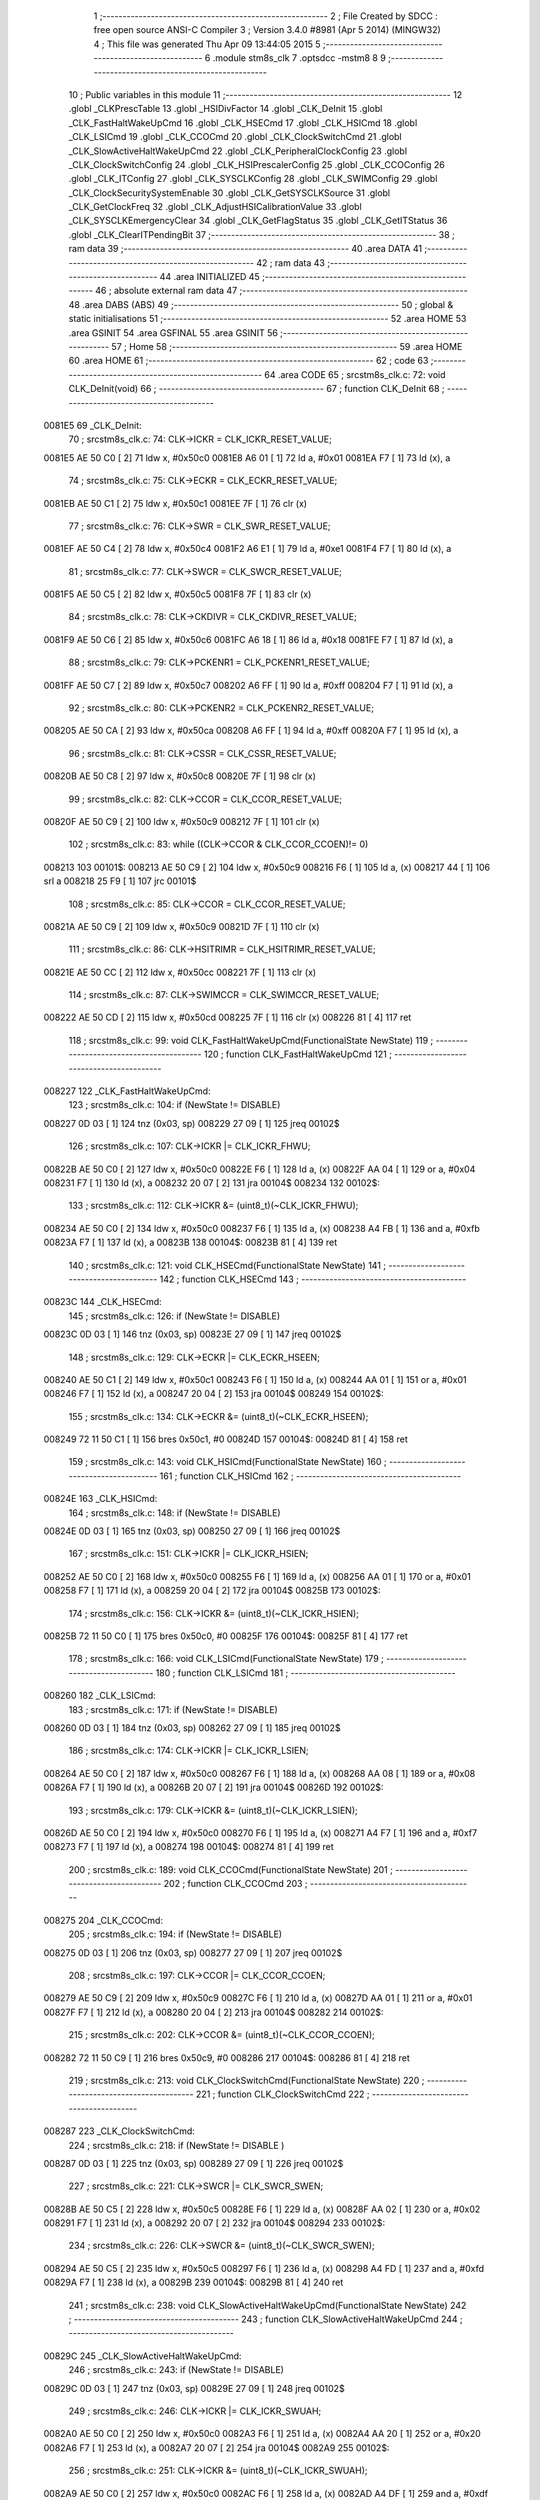                                       1 ;--------------------------------------------------------
                                      2 ; File Created by SDCC : free open source ANSI-C Compiler
                                      3 ; Version 3.4.0 #8981 (Apr  5 2014) (MINGW32)
                                      4 ; This file was generated Thu Apr 09 13:44:05 2015
                                      5 ;--------------------------------------------------------
                                      6 	.module stm8s_clk
                                      7 	.optsdcc -mstm8
                                      8 	
                                      9 ;--------------------------------------------------------
                                     10 ; Public variables in this module
                                     11 ;--------------------------------------------------------
                                     12 	.globl _CLKPrescTable
                                     13 	.globl _HSIDivFactor
                                     14 	.globl _CLK_DeInit
                                     15 	.globl _CLK_FastHaltWakeUpCmd
                                     16 	.globl _CLK_HSECmd
                                     17 	.globl _CLK_HSICmd
                                     18 	.globl _CLK_LSICmd
                                     19 	.globl _CLK_CCOCmd
                                     20 	.globl _CLK_ClockSwitchCmd
                                     21 	.globl _CLK_SlowActiveHaltWakeUpCmd
                                     22 	.globl _CLK_PeripheralClockConfig
                                     23 	.globl _CLK_ClockSwitchConfig
                                     24 	.globl _CLK_HSIPrescalerConfig
                                     25 	.globl _CLK_CCOConfig
                                     26 	.globl _CLK_ITConfig
                                     27 	.globl _CLK_SYSCLKConfig
                                     28 	.globl _CLK_SWIMConfig
                                     29 	.globl _CLK_ClockSecuritySystemEnable
                                     30 	.globl _CLK_GetSYSCLKSource
                                     31 	.globl _CLK_GetClockFreq
                                     32 	.globl _CLK_AdjustHSICalibrationValue
                                     33 	.globl _CLK_SYSCLKEmergencyClear
                                     34 	.globl _CLK_GetFlagStatus
                                     35 	.globl _CLK_GetITStatus
                                     36 	.globl _CLK_ClearITPendingBit
                                     37 ;--------------------------------------------------------
                                     38 ; ram data
                                     39 ;--------------------------------------------------------
                                     40 	.area DATA
                                     41 ;--------------------------------------------------------
                                     42 ; ram data
                                     43 ;--------------------------------------------------------
                                     44 	.area INITIALIZED
                                     45 ;--------------------------------------------------------
                                     46 ; absolute external ram data
                                     47 ;--------------------------------------------------------
                                     48 	.area DABS (ABS)
                                     49 ;--------------------------------------------------------
                                     50 ; global & static initialisations
                                     51 ;--------------------------------------------------------
                                     52 	.area HOME
                                     53 	.area GSINIT
                                     54 	.area GSFINAL
                                     55 	.area GSINIT
                                     56 ;--------------------------------------------------------
                                     57 ; Home
                                     58 ;--------------------------------------------------------
                                     59 	.area HOME
                                     60 	.area HOME
                                     61 ;--------------------------------------------------------
                                     62 ; code
                                     63 ;--------------------------------------------------------
                                     64 	.area CODE
                                     65 ;	src\stm8s_clk.c: 72: void CLK_DeInit(void)
                                     66 ;	-----------------------------------------
                                     67 ;	 function CLK_DeInit
                                     68 ;	-----------------------------------------
      0081E5                         69 _CLK_DeInit:
                                     70 ;	src\stm8s_clk.c: 74: CLK->ICKR = CLK_ICKR_RESET_VALUE;
      0081E5 AE 50 C0         [ 2]   71 	ldw	x, #0x50c0
      0081E8 A6 01            [ 1]   72 	ld	a, #0x01
      0081EA F7               [ 1]   73 	ld	(x), a
                                     74 ;	src\stm8s_clk.c: 75: CLK->ECKR = CLK_ECKR_RESET_VALUE;
      0081EB AE 50 C1         [ 2]   75 	ldw	x, #0x50c1
      0081EE 7F               [ 1]   76 	clr	(x)
                                     77 ;	src\stm8s_clk.c: 76: CLK->SWR  = CLK_SWR_RESET_VALUE;
      0081EF AE 50 C4         [ 2]   78 	ldw	x, #0x50c4
      0081F2 A6 E1            [ 1]   79 	ld	a, #0xe1
      0081F4 F7               [ 1]   80 	ld	(x), a
                                     81 ;	src\stm8s_clk.c: 77: CLK->SWCR = CLK_SWCR_RESET_VALUE;
      0081F5 AE 50 C5         [ 2]   82 	ldw	x, #0x50c5
      0081F8 7F               [ 1]   83 	clr	(x)
                                     84 ;	src\stm8s_clk.c: 78: CLK->CKDIVR = CLK_CKDIVR_RESET_VALUE;
      0081F9 AE 50 C6         [ 2]   85 	ldw	x, #0x50c6
      0081FC A6 18            [ 1]   86 	ld	a, #0x18
      0081FE F7               [ 1]   87 	ld	(x), a
                                     88 ;	src\stm8s_clk.c: 79: CLK->PCKENR1 = CLK_PCKENR1_RESET_VALUE;
      0081FF AE 50 C7         [ 2]   89 	ldw	x, #0x50c7
      008202 A6 FF            [ 1]   90 	ld	a, #0xff
      008204 F7               [ 1]   91 	ld	(x), a
                                     92 ;	src\stm8s_clk.c: 80: CLK->PCKENR2 = CLK_PCKENR2_RESET_VALUE;
      008205 AE 50 CA         [ 2]   93 	ldw	x, #0x50ca
      008208 A6 FF            [ 1]   94 	ld	a, #0xff
      00820A F7               [ 1]   95 	ld	(x), a
                                     96 ;	src\stm8s_clk.c: 81: CLK->CSSR = CLK_CSSR_RESET_VALUE;
      00820B AE 50 C8         [ 2]   97 	ldw	x, #0x50c8
      00820E 7F               [ 1]   98 	clr	(x)
                                     99 ;	src\stm8s_clk.c: 82: CLK->CCOR = CLK_CCOR_RESET_VALUE;
      00820F AE 50 C9         [ 2]  100 	ldw	x, #0x50c9
      008212 7F               [ 1]  101 	clr	(x)
                                    102 ;	src\stm8s_clk.c: 83: while ((CLK->CCOR & CLK_CCOR_CCOEN)!= 0)
      008213                        103 00101$:
      008213 AE 50 C9         [ 2]  104 	ldw	x, #0x50c9
      008216 F6               [ 1]  105 	ld	a, (x)
      008217 44               [ 1]  106 	srl	a
      008218 25 F9            [ 1]  107 	jrc	00101$
                                    108 ;	src\stm8s_clk.c: 85: CLK->CCOR = CLK_CCOR_RESET_VALUE;
      00821A AE 50 C9         [ 2]  109 	ldw	x, #0x50c9
      00821D 7F               [ 1]  110 	clr	(x)
                                    111 ;	src\stm8s_clk.c: 86: CLK->HSITRIMR = CLK_HSITRIMR_RESET_VALUE;
      00821E AE 50 CC         [ 2]  112 	ldw	x, #0x50cc
      008221 7F               [ 1]  113 	clr	(x)
                                    114 ;	src\stm8s_clk.c: 87: CLK->SWIMCCR = CLK_SWIMCCR_RESET_VALUE;
      008222 AE 50 CD         [ 2]  115 	ldw	x, #0x50cd
      008225 7F               [ 1]  116 	clr	(x)
      008226 81               [ 4]  117 	ret
                                    118 ;	src\stm8s_clk.c: 99: void CLK_FastHaltWakeUpCmd(FunctionalState NewState)
                                    119 ;	-----------------------------------------
                                    120 ;	 function CLK_FastHaltWakeUpCmd
                                    121 ;	-----------------------------------------
      008227                        122 _CLK_FastHaltWakeUpCmd:
                                    123 ;	src\stm8s_clk.c: 104: if (NewState != DISABLE)
      008227 0D 03            [ 1]  124 	tnz	(0x03, sp)
      008229 27 09            [ 1]  125 	jreq	00102$
                                    126 ;	src\stm8s_clk.c: 107: CLK->ICKR |= CLK_ICKR_FHWU;
      00822B AE 50 C0         [ 2]  127 	ldw	x, #0x50c0
      00822E F6               [ 1]  128 	ld	a, (x)
      00822F AA 04            [ 1]  129 	or	a, #0x04
      008231 F7               [ 1]  130 	ld	(x), a
      008232 20 07            [ 2]  131 	jra	00104$
      008234                        132 00102$:
                                    133 ;	src\stm8s_clk.c: 112: CLK->ICKR &= (uint8_t)(~CLK_ICKR_FHWU);
      008234 AE 50 C0         [ 2]  134 	ldw	x, #0x50c0
      008237 F6               [ 1]  135 	ld	a, (x)
      008238 A4 FB            [ 1]  136 	and	a, #0xfb
      00823A F7               [ 1]  137 	ld	(x), a
      00823B                        138 00104$:
      00823B 81               [ 4]  139 	ret
                                    140 ;	src\stm8s_clk.c: 121: void CLK_HSECmd(FunctionalState NewState)
                                    141 ;	-----------------------------------------
                                    142 ;	 function CLK_HSECmd
                                    143 ;	-----------------------------------------
      00823C                        144 _CLK_HSECmd:
                                    145 ;	src\stm8s_clk.c: 126: if (NewState != DISABLE)
      00823C 0D 03            [ 1]  146 	tnz	(0x03, sp)
      00823E 27 09            [ 1]  147 	jreq	00102$
                                    148 ;	src\stm8s_clk.c: 129: CLK->ECKR |= CLK_ECKR_HSEEN;
      008240 AE 50 C1         [ 2]  149 	ldw	x, #0x50c1
      008243 F6               [ 1]  150 	ld	a, (x)
      008244 AA 01            [ 1]  151 	or	a, #0x01
      008246 F7               [ 1]  152 	ld	(x), a
      008247 20 04            [ 2]  153 	jra	00104$
      008249                        154 00102$:
                                    155 ;	src\stm8s_clk.c: 134: CLK->ECKR &= (uint8_t)(~CLK_ECKR_HSEEN);
      008249 72 11 50 C1      [ 1]  156 	bres	0x50c1, #0
      00824D                        157 00104$:
      00824D 81               [ 4]  158 	ret
                                    159 ;	src\stm8s_clk.c: 143: void CLK_HSICmd(FunctionalState NewState)
                                    160 ;	-----------------------------------------
                                    161 ;	 function CLK_HSICmd
                                    162 ;	-----------------------------------------
      00824E                        163 _CLK_HSICmd:
                                    164 ;	src\stm8s_clk.c: 148: if (NewState != DISABLE)
      00824E 0D 03            [ 1]  165 	tnz	(0x03, sp)
      008250 27 09            [ 1]  166 	jreq	00102$
                                    167 ;	src\stm8s_clk.c: 151: CLK->ICKR |= CLK_ICKR_HSIEN;
      008252 AE 50 C0         [ 2]  168 	ldw	x, #0x50c0
      008255 F6               [ 1]  169 	ld	a, (x)
      008256 AA 01            [ 1]  170 	or	a, #0x01
      008258 F7               [ 1]  171 	ld	(x), a
      008259 20 04            [ 2]  172 	jra	00104$
      00825B                        173 00102$:
                                    174 ;	src\stm8s_clk.c: 156: CLK->ICKR &= (uint8_t)(~CLK_ICKR_HSIEN);
      00825B 72 11 50 C0      [ 1]  175 	bres	0x50c0, #0
      00825F                        176 00104$:
      00825F 81               [ 4]  177 	ret
                                    178 ;	src\stm8s_clk.c: 166: void CLK_LSICmd(FunctionalState NewState)
                                    179 ;	-----------------------------------------
                                    180 ;	 function CLK_LSICmd
                                    181 ;	-----------------------------------------
      008260                        182 _CLK_LSICmd:
                                    183 ;	src\stm8s_clk.c: 171: if (NewState != DISABLE)
      008260 0D 03            [ 1]  184 	tnz	(0x03, sp)
      008262 27 09            [ 1]  185 	jreq	00102$
                                    186 ;	src\stm8s_clk.c: 174: CLK->ICKR |= CLK_ICKR_LSIEN;
      008264 AE 50 C0         [ 2]  187 	ldw	x, #0x50c0
      008267 F6               [ 1]  188 	ld	a, (x)
      008268 AA 08            [ 1]  189 	or	a, #0x08
      00826A F7               [ 1]  190 	ld	(x), a
      00826B 20 07            [ 2]  191 	jra	00104$
      00826D                        192 00102$:
                                    193 ;	src\stm8s_clk.c: 179: CLK->ICKR &= (uint8_t)(~CLK_ICKR_LSIEN);
      00826D AE 50 C0         [ 2]  194 	ldw	x, #0x50c0
      008270 F6               [ 1]  195 	ld	a, (x)
      008271 A4 F7            [ 1]  196 	and	a, #0xf7
      008273 F7               [ 1]  197 	ld	(x), a
      008274                        198 00104$:
      008274 81               [ 4]  199 	ret
                                    200 ;	src\stm8s_clk.c: 189: void CLK_CCOCmd(FunctionalState NewState)
                                    201 ;	-----------------------------------------
                                    202 ;	 function CLK_CCOCmd
                                    203 ;	-----------------------------------------
      008275                        204 _CLK_CCOCmd:
                                    205 ;	src\stm8s_clk.c: 194: if (NewState != DISABLE)
      008275 0D 03            [ 1]  206 	tnz	(0x03, sp)
      008277 27 09            [ 1]  207 	jreq	00102$
                                    208 ;	src\stm8s_clk.c: 197: CLK->CCOR |= CLK_CCOR_CCOEN;
      008279 AE 50 C9         [ 2]  209 	ldw	x, #0x50c9
      00827C F6               [ 1]  210 	ld	a, (x)
      00827D AA 01            [ 1]  211 	or	a, #0x01
      00827F F7               [ 1]  212 	ld	(x), a
      008280 20 04            [ 2]  213 	jra	00104$
      008282                        214 00102$:
                                    215 ;	src\stm8s_clk.c: 202: CLK->CCOR &= (uint8_t)(~CLK_CCOR_CCOEN);
      008282 72 11 50 C9      [ 1]  216 	bres	0x50c9, #0
      008286                        217 00104$:
      008286 81               [ 4]  218 	ret
                                    219 ;	src\stm8s_clk.c: 213: void CLK_ClockSwitchCmd(FunctionalState NewState)
                                    220 ;	-----------------------------------------
                                    221 ;	 function CLK_ClockSwitchCmd
                                    222 ;	-----------------------------------------
      008287                        223 _CLK_ClockSwitchCmd:
                                    224 ;	src\stm8s_clk.c: 218: if (NewState != DISABLE )
      008287 0D 03            [ 1]  225 	tnz	(0x03, sp)
      008289 27 09            [ 1]  226 	jreq	00102$
                                    227 ;	src\stm8s_clk.c: 221: CLK->SWCR |= CLK_SWCR_SWEN;
      00828B AE 50 C5         [ 2]  228 	ldw	x, #0x50c5
      00828E F6               [ 1]  229 	ld	a, (x)
      00828F AA 02            [ 1]  230 	or	a, #0x02
      008291 F7               [ 1]  231 	ld	(x), a
      008292 20 07            [ 2]  232 	jra	00104$
      008294                        233 00102$:
                                    234 ;	src\stm8s_clk.c: 226: CLK->SWCR &= (uint8_t)(~CLK_SWCR_SWEN);
      008294 AE 50 C5         [ 2]  235 	ldw	x, #0x50c5
      008297 F6               [ 1]  236 	ld	a, (x)
      008298 A4 FD            [ 1]  237 	and	a, #0xfd
      00829A F7               [ 1]  238 	ld	(x), a
      00829B                        239 00104$:
      00829B 81               [ 4]  240 	ret
                                    241 ;	src\stm8s_clk.c: 238: void CLK_SlowActiveHaltWakeUpCmd(FunctionalState NewState)
                                    242 ;	-----------------------------------------
                                    243 ;	 function CLK_SlowActiveHaltWakeUpCmd
                                    244 ;	-----------------------------------------
      00829C                        245 _CLK_SlowActiveHaltWakeUpCmd:
                                    246 ;	src\stm8s_clk.c: 243: if (NewState != DISABLE)
      00829C 0D 03            [ 1]  247 	tnz	(0x03, sp)
      00829E 27 09            [ 1]  248 	jreq	00102$
                                    249 ;	src\stm8s_clk.c: 246: CLK->ICKR |= CLK_ICKR_SWUAH;
      0082A0 AE 50 C0         [ 2]  250 	ldw	x, #0x50c0
      0082A3 F6               [ 1]  251 	ld	a, (x)
      0082A4 AA 20            [ 1]  252 	or	a, #0x20
      0082A6 F7               [ 1]  253 	ld	(x), a
      0082A7 20 07            [ 2]  254 	jra	00104$
      0082A9                        255 00102$:
                                    256 ;	src\stm8s_clk.c: 251: CLK->ICKR &= (uint8_t)(~CLK_ICKR_SWUAH);
      0082A9 AE 50 C0         [ 2]  257 	ldw	x, #0x50c0
      0082AC F6               [ 1]  258 	ld	a, (x)
      0082AD A4 DF            [ 1]  259 	and	a, #0xdf
      0082AF F7               [ 1]  260 	ld	(x), a
      0082B0                        261 00104$:
      0082B0 81               [ 4]  262 	ret
                                    263 ;	src\stm8s_clk.c: 263: void CLK_PeripheralClockConfig(CLK_Peripheral_TypeDef CLK_Peripheral, FunctionalState NewState)
                                    264 ;	-----------------------------------------
                                    265 ;	 function CLK_PeripheralClockConfig
                                    266 ;	-----------------------------------------
      0082B1                        267 _CLK_PeripheralClockConfig:
      0082B1 52 02            [ 2]  268 	sub	sp, #2
                                    269 ;	src\stm8s_clk.c: 274: CLK->PCKENR1 |= (uint8_t)((uint8_t)1 << ((uint8_t)CLK_Peripheral & (uint8_t)0x0F));
      0082B3 7B 05            [ 1]  270 	ld	a, (0x05, sp)
      0082B5 A4 0F            [ 1]  271 	and	a, #0x0f
      0082B7 95               [ 1]  272 	ld	xh, a
      0082B8 A6 01            [ 1]  273 	ld	a, #0x01
      0082BA 6B 02            [ 1]  274 	ld	(0x02, sp), a
      0082BC 9E               [ 1]  275 	ld	a, xh
      0082BD 4D               [ 1]  276 	tnz	a
      0082BE 27 05            [ 1]  277 	jreq	00125$
      0082C0                        278 00124$:
      0082C0 08 02            [ 1]  279 	sll	(0x02, sp)
      0082C2 4A               [ 1]  280 	dec	a
      0082C3 26 FB            [ 1]  281 	jrne	00124$
      0082C5                        282 00125$:
                                    283 ;	src\stm8s_clk.c: 279: CLK->PCKENR1 &= (uint8_t)(~(uint8_t)(((uint8_t)1 << ((uint8_t)CLK_Peripheral & (uint8_t)0x0F))));
      0082C5 7B 02            [ 1]  284 	ld	a, (0x02, sp)
      0082C7 43               [ 1]  285 	cpl	a
      0082C8 6B 01            [ 1]  286 	ld	(0x01, sp), a
                                    287 ;	src\stm8s_clk.c: 269: if (((uint8_t)CLK_Peripheral & (uint8_t)0x10) == 0x00)
      0082CA 7B 05            [ 1]  288 	ld	a, (0x05, sp)
      0082CC A5 10            [ 1]  289 	bcp	a, #0x10
      0082CE 26 1C            [ 1]  290 	jrne	00108$
                                    291 ;	src\stm8s_clk.c: 271: if (NewState != DISABLE)
      0082D0 0D 06            [ 1]  292 	tnz	(0x06, sp)
      0082D2 27 0C            [ 1]  293 	jreq	00102$
                                    294 ;	src\stm8s_clk.c: 274: CLK->PCKENR1 |= (uint8_t)((uint8_t)1 << ((uint8_t)CLK_Peripheral & (uint8_t)0x0F));
      0082D4 AE 50 C7         [ 2]  295 	ldw	x, #0x50c7
      0082D7 F6               [ 1]  296 	ld	a, (x)
      0082D8 1A 02            [ 1]  297 	or	a, (0x02, sp)
      0082DA AE 50 C7         [ 2]  298 	ldw	x, #0x50c7
      0082DD F7               [ 1]  299 	ld	(x), a
      0082DE 20 26            [ 2]  300 	jra	00110$
      0082E0                        301 00102$:
                                    302 ;	src\stm8s_clk.c: 279: CLK->PCKENR1 &= (uint8_t)(~(uint8_t)(((uint8_t)1 << ((uint8_t)CLK_Peripheral & (uint8_t)0x0F))));
      0082E0 AE 50 C7         [ 2]  303 	ldw	x, #0x50c7
      0082E3 F6               [ 1]  304 	ld	a, (x)
      0082E4 14 01            [ 1]  305 	and	a, (0x01, sp)
      0082E6 AE 50 C7         [ 2]  306 	ldw	x, #0x50c7
      0082E9 F7               [ 1]  307 	ld	(x), a
      0082EA 20 1A            [ 2]  308 	jra	00110$
      0082EC                        309 00108$:
                                    310 ;	src\stm8s_clk.c: 284: if (NewState != DISABLE)
      0082EC 0D 06            [ 1]  311 	tnz	(0x06, sp)
      0082EE 27 0C            [ 1]  312 	jreq	00105$
                                    313 ;	src\stm8s_clk.c: 287: CLK->PCKENR2 |= (uint8_t)((uint8_t)1 << ((uint8_t)CLK_Peripheral & (uint8_t)0x0F));
      0082F0 AE 50 CA         [ 2]  314 	ldw	x, #0x50ca
      0082F3 F6               [ 1]  315 	ld	a, (x)
      0082F4 1A 02            [ 1]  316 	or	a, (0x02, sp)
      0082F6 AE 50 CA         [ 2]  317 	ldw	x, #0x50ca
      0082F9 F7               [ 1]  318 	ld	(x), a
      0082FA 20 0A            [ 2]  319 	jra	00110$
      0082FC                        320 00105$:
                                    321 ;	src\stm8s_clk.c: 292: CLK->PCKENR2 &= (uint8_t)(~(uint8_t)(((uint8_t)1 << ((uint8_t)CLK_Peripheral & (uint8_t)0x0F))));
      0082FC AE 50 CA         [ 2]  322 	ldw	x, #0x50ca
      0082FF F6               [ 1]  323 	ld	a, (x)
      008300 14 01            [ 1]  324 	and	a, (0x01, sp)
      008302 AE 50 CA         [ 2]  325 	ldw	x, #0x50ca
      008305 F7               [ 1]  326 	ld	(x), a
      008306                        327 00110$:
      008306 5B 02            [ 2]  328 	addw	sp, #2
      008308 81               [ 4]  329 	ret
                                    330 ;	src\stm8s_clk.c: 309: ErrorStatus CLK_ClockSwitchConfig(CLK_SwitchMode_TypeDef CLK_SwitchMode, CLK_Source_TypeDef CLK_NewClock, FunctionalState ITState, CLK_CurrentClockState_TypeDef CLK_CurrentClockState)
                                    331 ;	-----------------------------------------
                                    332 ;	 function CLK_ClockSwitchConfig
                                    333 ;	-----------------------------------------
      008309                        334 _CLK_ClockSwitchConfig:
      008309 52 02            [ 2]  335 	sub	sp, #2
                                    336 ;	src\stm8s_clk.c: 322: clock_master = (CLK_Source_TypeDef)CLK->CMSR;
      00830B AE 50 C3         [ 2]  337 	ldw	x, #0x50c3
      00830E F6               [ 1]  338 	ld	a, (x)
      00830F 6B 02            [ 1]  339 	ld	(0x02, sp), a
                                    340 ;	src\stm8s_clk.c: 325: if (CLK_SwitchMode == CLK_SWITCHMODE_AUTO)
      008311 7B 05            [ 1]  341 	ld	a, (0x05, sp)
      008313 A1 01            [ 1]  342 	cp	a, #0x01
      008315 26 40            [ 1]  343 	jrne	00122$
                                    344 ;	src\stm8s_clk.c: 328: CLK->SWCR |= CLK_SWCR_SWEN;
      008317 AE 50 C5         [ 2]  345 	ldw	x, #0x50c5
      00831A F6               [ 1]  346 	ld	a, (x)
      00831B AA 02            [ 1]  347 	or	a, #0x02
      00831D F7               [ 1]  348 	ld	(x), a
                                    349 ;	src\stm8s_clk.c: 331: if (ITState != DISABLE)
      00831E 0D 07            [ 1]  350 	tnz	(0x07, sp)
      008320 27 09            [ 1]  351 	jreq	00102$
                                    352 ;	src\stm8s_clk.c: 333: CLK->SWCR |= CLK_SWCR_SWIEN;
      008322 AE 50 C5         [ 2]  353 	ldw	x, #0x50c5
      008325 F6               [ 1]  354 	ld	a, (x)
      008326 AA 04            [ 1]  355 	or	a, #0x04
      008328 F7               [ 1]  356 	ld	(x), a
      008329 20 07            [ 2]  357 	jra	00103$
      00832B                        358 00102$:
                                    359 ;	src\stm8s_clk.c: 337: CLK->SWCR &= (uint8_t)(~CLK_SWCR_SWIEN);
      00832B AE 50 C5         [ 2]  360 	ldw	x, #0x50c5
      00832E F6               [ 1]  361 	ld	a, (x)
      00832F A4 FB            [ 1]  362 	and	a, #0xfb
      008331 F7               [ 1]  363 	ld	(x), a
      008332                        364 00103$:
                                    365 ;	src\stm8s_clk.c: 341: CLK->SWR = (uint8_t)CLK_NewClock;
      008332 AE 50 C4         [ 2]  366 	ldw	x, #0x50c4
      008335 7B 06            [ 1]  367 	ld	a, (0x06, sp)
      008337 F7               [ 1]  368 	ld	(x), a
                                    369 ;	src\stm8s_clk.c: 344: while((((CLK->SWCR & CLK_SWCR_SWBSY) != 0 )&& (DownCounter != 0)))
      008338 AE FF FF         [ 2]  370 	ldw	x, #0xffff
      00833B                        371 00105$:
      00833B 90 AE 50 C5      [ 2]  372 	ldw	y, #0x50c5
      00833F 90 F6            [ 1]  373 	ld	a, (y)
      008341 44               [ 1]  374 	srl	a
      008342 24 06            [ 1]  375 	jrnc	00107$
      008344 5D               [ 2]  376 	tnzw	x
      008345 27 03            [ 1]  377 	jreq	00107$
                                    378 ;	src\stm8s_clk.c: 346: DownCounter--;
      008347 5A               [ 2]  379 	decw	x
      008348 20 F1            [ 2]  380 	jra	00105$
      00834A                        381 00107$:
                                    382 ;	src\stm8s_clk.c: 349: if(DownCounter != 0)
      00834A 5D               [ 2]  383 	tnzw	x
      00834B 27 06            [ 1]  384 	jreq	00109$
                                    385 ;	src\stm8s_clk.c: 351: Swif = SUCCESS;
      00834D A6 01            [ 1]  386 	ld	a, #0x01
      00834F 6B 01            [ 1]  387 	ld	(0x01, sp), a
      008351 20 43            [ 2]  388 	jra	00123$
      008353                        389 00109$:
                                    390 ;	src\stm8s_clk.c: 355: Swif = ERROR;
      008353 0F 01            [ 1]  391 	clr	(0x01, sp)
      008355 20 3F            [ 2]  392 	jra	00123$
      008357                        393 00122$:
                                    394 ;	src\stm8s_clk.c: 361: if (ITState != DISABLE)
      008357 0D 07            [ 1]  395 	tnz	(0x07, sp)
      008359 27 09            [ 1]  396 	jreq	00112$
                                    397 ;	src\stm8s_clk.c: 363: CLK->SWCR |= CLK_SWCR_SWIEN;
      00835B AE 50 C5         [ 2]  398 	ldw	x, #0x50c5
      00835E F6               [ 1]  399 	ld	a, (x)
      00835F AA 04            [ 1]  400 	or	a, #0x04
      008361 F7               [ 1]  401 	ld	(x), a
      008362 20 07            [ 2]  402 	jra	00113$
      008364                        403 00112$:
                                    404 ;	src\stm8s_clk.c: 367: CLK->SWCR &= (uint8_t)(~CLK_SWCR_SWIEN);
      008364 AE 50 C5         [ 2]  405 	ldw	x, #0x50c5
      008367 F6               [ 1]  406 	ld	a, (x)
      008368 A4 FB            [ 1]  407 	and	a, #0xfb
      00836A F7               [ 1]  408 	ld	(x), a
      00836B                        409 00113$:
                                    410 ;	src\stm8s_clk.c: 371: CLK->SWR = (uint8_t)CLK_NewClock;
      00836B AE 50 C4         [ 2]  411 	ldw	x, #0x50c4
      00836E 7B 06            [ 1]  412 	ld	a, (0x06, sp)
      008370 F7               [ 1]  413 	ld	(x), a
                                    414 ;	src\stm8s_clk.c: 374: while((((CLK->SWCR & CLK_SWCR_SWIF) != 0 ) && (DownCounter != 0)))
      008371 AE FF FF         [ 2]  415 	ldw	x, #0xffff
      008374                        416 00115$:
      008374 90 AE 50 C5      [ 2]  417 	ldw	y, #0x50c5
      008378 90 F6            [ 1]  418 	ld	a, (y)
      00837A A5 08            [ 1]  419 	bcp	a, #0x08
      00837C 27 06            [ 1]  420 	jreq	00117$
      00837E 5D               [ 2]  421 	tnzw	x
      00837F 27 03            [ 1]  422 	jreq	00117$
                                    423 ;	src\stm8s_clk.c: 376: DownCounter--;
      008381 5A               [ 2]  424 	decw	x
      008382 20 F0            [ 2]  425 	jra	00115$
      008384                        426 00117$:
                                    427 ;	src\stm8s_clk.c: 379: if(DownCounter != 0)
      008384 5D               [ 2]  428 	tnzw	x
      008385 27 0D            [ 1]  429 	jreq	00119$
                                    430 ;	src\stm8s_clk.c: 382: CLK->SWCR |= CLK_SWCR_SWEN;
      008387 AE 50 C5         [ 2]  431 	ldw	x, #0x50c5
      00838A F6               [ 1]  432 	ld	a, (x)
      00838B AA 02            [ 1]  433 	or	a, #0x02
      00838D F7               [ 1]  434 	ld	(x), a
                                    435 ;	src\stm8s_clk.c: 383: Swif = SUCCESS;
      00838E A6 01            [ 1]  436 	ld	a, #0x01
      008390 6B 01            [ 1]  437 	ld	(0x01, sp), a
      008392 20 02            [ 2]  438 	jra	00123$
      008394                        439 00119$:
                                    440 ;	src\stm8s_clk.c: 387: Swif = ERROR;
      008394 0F 01            [ 1]  441 	clr	(0x01, sp)
      008396                        442 00123$:
                                    443 ;	src\stm8s_clk.c: 390: if(Swif != ERROR)
      008396 0D 01            [ 1]  444 	tnz	(0x01, sp)
      008398 27 34            [ 1]  445 	jreq	00136$
                                    446 ;	src\stm8s_clk.c: 393: if((CLK_CurrentClockState == CLK_CURRENTCLOCKSTATE_DISABLE) && ( clock_master == CLK_SOURCE_HSI))
      00839A 0D 08            [ 1]  447 	tnz	(0x08, sp)
      00839C 26 0F            [ 1]  448 	jrne	00132$
      00839E 7B 02            [ 1]  449 	ld	a, (0x02, sp)
      0083A0 A1 E1            [ 1]  450 	cp	a, #0xe1
      0083A2 26 09            [ 1]  451 	jrne	00132$
                                    452 ;	src\stm8s_clk.c: 395: CLK->ICKR &= (uint8_t)(~CLK_ICKR_HSIEN);
      0083A4 AE 50 C0         [ 2]  453 	ldw	x, #0x50c0
      0083A7 F6               [ 1]  454 	ld	a, (x)
      0083A8 A4 FE            [ 1]  455 	and	a, #0xfe
      0083AA F7               [ 1]  456 	ld	(x), a
      0083AB 20 21            [ 2]  457 	jra	00136$
      0083AD                        458 00132$:
                                    459 ;	src\stm8s_clk.c: 397: else if((CLK_CurrentClockState == CLK_CURRENTCLOCKSTATE_DISABLE) && ( clock_master == CLK_SOURCE_LSI))
      0083AD 0D 08            [ 1]  460 	tnz	(0x08, sp)
      0083AF 26 0F            [ 1]  461 	jrne	00128$
      0083B1 7B 02            [ 1]  462 	ld	a, (0x02, sp)
      0083B3 A1 D2            [ 1]  463 	cp	a, #0xd2
      0083B5 26 09            [ 1]  464 	jrne	00128$
                                    465 ;	src\stm8s_clk.c: 399: CLK->ICKR &= (uint8_t)(~CLK_ICKR_LSIEN);
      0083B7 AE 50 C0         [ 2]  466 	ldw	x, #0x50c0
      0083BA F6               [ 1]  467 	ld	a, (x)
      0083BB A4 F7            [ 1]  468 	and	a, #0xf7
      0083BD F7               [ 1]  469 	ld	(x), a
      0083BE 20 0E            [ 2]  470 	jra	00136$
      0083C0                        471 00128$:
                                    472 ;	src\stm8s_clk.c: 401: else if ((CLK_CurrentClockState == CLK_CURRENTCLOCKSTATE_DISABLE) && ( clock_master == CLK_SOURCE_HSE))
      0083C0 0D 08            [ 1]  473 	tnz	(0x08, sp)
      0083C2 26 0A            [ 1]  474 	jrne	00136$
      0083C4 7B 02            [ 1]  475 	ld	a, (0x02, sp)
      0083C6 A1 B4            [ 1]  476 	cp	a, #0xb4
      0083C8 26 04            [ 1]  477 	jrne	00136$
                                    478 ;	src\stm8s_clk.c: 403: CLK->ECKR &= (uint8_t)(~CLK_ECKR_HSEEN);
      0083CA 72 11 50 C1      [ 1]  479 	bres	0x50c1, #0
      0083CE                        480 00136$:
                                    481 ;	src\stm8s_clk.c: 406: return(Swif);
      0083CE 7B 01            [ 1]  482 	ld	a, (0x01, sp)
      0083D0 5B 02            [ 2]  483 	addw	sp, #2
      0083D2 81               [ 4]  484 	ret
                                    485 ;	src\stm8s_clk.c: 415: void CLK_HSIPrescalerConfig(CLK_Prescaler_TypeDef HSIPrescaler)
                                    486 ;	-----------------------------------------
                                    487 ;	 function CLK_HSIPrescalerConfig
                                    488 ;	-----------------------------------------
      0083D3                        489 _CLK_HSIPrescalerConfig:
                                    490 ;	src\stm8s_clk.c: 421: CLK->CKDIVR &= (uint8_t)(~CLK_CKDIVR_HSIDIV);
      0083D3 AE 50 C6         [ 2]  491 	ldw	x, #0x50c6
      0083D6 F6               [ 1]  492 	ld	a, (x)
      0083D7 A4 E7            [ 1]  493 	and	a, #0xe7
      0083D9 F7               [ 1]  494 	ld	(x), a
                                    495 ;	src\stm8s_clk.c: 424: CLK->CKDIVR |= (uint8_t)HSIPrescaler;
      0083DA AE 50 C6         [ 2]  496 	ldw	x, #0x50c6
      0083DD F6               [ 1]  497 	ld	a, (x)
      0083DE 1A 03            [ 1]  498 	or	a, (0x03, sp)
      0083E0 AE 50 C6         [ 2]  499 	ldw	x, #0x50c6
      0083E3 F7               [ 1]  500 	ld	(x), a
      0083E4 81               [ 4]  501 	ret
                                    502 ;	src\stm8s_clk.c: 436: void CLK_CCOConfig(CLK_Output_TypeDef CLK_CCO)
                                    503 ;	-----------------------------------------
                                    504 ;	 function CLK_CCOConfig
                                    505 ;	-----------------------------------------
      0083E5                        506 _CLK_CCOConfig:
                                    507 ;	src\stm8s_clk.c: 442: CLK->CCOR &= (uint8_t)(~CLK_CCOR_CCOSEL);
      0083E5 AE 50 C9         [ 2]  508 	ldw	x, #0x50c9
      0083E8 F6               [ 1]  509 	ld	a, (x)
      0083E9 A4 E1            [ 1]  510 	and	a, #0xe1
      0083EB F7               [ 1]  511 	ld	(x), a
                                    512 ;	src\stm8s_clk.c: 445: CLK->CCOR |= (uint8_t)CLK_CCO;
      0083EC AE 50 C9         [ 2]  513 	ldw	x, #0x50c9
      0083EF F6               [ 1]  514 	ld	a, (x)
      0083F0 1A 03            [ 1]  515 	or	a, (0x03, sp)
      0083F2 AE 50 C9         [ 2]  516 	ldw	x, #0x50c9
      0083F5 F7               [ 1]  517 	ld	(x), a
                                    518 ;	src\stm8s_clk.c: 448: CLK->CCOR |= CLK_CCOR_CCOEN;
      0083F6 72 10 50 C9      [ 1]  519 	bset	0x50c9, #0
      0083FA 81               [ 4]  520 	ret
                                    521 ;	src\stm8s_clk.c: 459: void CLK_ITConfig(CLK_IT_TypeDef CLK_IT, FunctionalState NewState)
                                    522 ;	-----------------------------------------
                                    523 ;	 function CLK_ITConfig
                                    524 ;	-----------------------------------------
      0083FB                        525 _CLK_ITConfig:
      0083FB 88               [ 1]  526 	push	a
                                    527 ;	src\stm8s_clk.c: 467: switch (CLK_IT)
      0083FC 7B 04            [ 1]  528 	ld	a, (0x04, sp)
      0083FE A1 0C            [ 1]  529 	cp	a, #0x0c
      008400 26 06            [ 1]  530 	jrne	00135$
      008402 A6 01            [ 1]  531 	ld	a, #0x01
      008404 6B 01            [ 1]  532 	ld	(0x01, sp), a
      008406 20 02            [ 2]  533 	jra	00136$
      008408                        534 00135$:
      008408 0F 01            [ 1]  535 	clr	(0x01, sp)
      00840A                        536 00136$:
      00840A 7B 04            [ 1]  537 	ld	a, (0x04, sp)
      00840C A1 1C            [ 1]  538 	cp	a, #0x1c
      00840E 26 04            [ 1]  539 	jrne	00138$
      008410 A6 01            [ 1]  540 	ld	a, #0x01
      008412 20 01            [ 2]  541 	jra	00139$
      008414                        542 00138$:
      008414 4F               [ 1]  543 	clr	a
      008415                        544 00139$:
                                    545 ;	src\stm8s_clk.c: 465: if (NewState != DISABLE)
      008415 0D 05            [ 1]  546 	tnz	(0x05, sp)
      008417 27 19            [ 1]  547 	jreq	00110$
                                    548 ;	src\stm8s_clk.c: 467: switch (CLK_IT)
      008419 0D 01            [ 1]  549 	tnz	(0x01, sp)
      00841B 26 0C            [ 1]  550 	jrne	00102$
      00841D 4D               [ 1]  551 	tnz	a
      00841E 27 29            [ 1]  552 	jreq	00112$
                                    553 ;	src\stm8s_clk.c: 470: CLK->SWCR |= CLK_SWCR_SWIEN;
      008420 AE 50 C5         [ 2]  554 	ldw	x, #0x50c5
      008423 F6               [ 1]  555 	ld	a, (x)
      008424 AA 04            [ 1]  556 	or	a, #0x04
      008426 F7               [ 1]  557 	ld	(x), a
                                    558 ;	src\stm8s_clk.c: 471: break;
      008427 20 20            [ 2]  559 	jra	00112$
                                    560 ;	src\stm8s_clk.c: 472: case CLK_IT_CSSD: /* Enable the clock security system detection interrupt */
      008429                        561 00102$:
                                    562 ;	src\stm8s_clk.c: 473: CLK->CSSR |= CLK_CSSR_CSSDIE;
      008429 AE 50 C8         [ 2]  563 	ldw	x, #0x50c8
      00842C F6               [ 1]  564 	ld	a, (x)
      00842D AA 04            [ 1]  565 	or	a, #0x04
      00842F F7               [ 1]  566 	ld	(x), a
                                    567 ;	src\stm8s_clk.c: 474: break;
      008430 20 17            [ 2]  568 	jra	00112$
                                    569 ;	src\stm8s_clk.c: 477: }
      008432                        570 00110$:
                                    571 ;	src\stm8s_clk.c: 481: switch (CLK_IT)
      008432 0D 01            [ 1]  572 	tnz	(0x01, sp)
      008434 26 0C            [ 1]  573 	jrne	00106$
      008436 4D               [ 1]  574 	tnz	a
      008437 27 10            [ 1]  575 	jreq	00112$
                                    576 ;	src\stm8s_clk.c: 484: CLK->SWCR  &= (uint8_t)(~CLK_SWCR_SWIEN);
      008439 AE 50 C5         [ 2]  577 	ldw	x, #0x50c5
      00843C F6               [ 1]  578 	ld	a, (x)
      00843D A4 FB            [ 1]  579 	and	a, #0xfb
      00843F F7               [ 1]  580 	ld	(x), a
                                    581 ;	src\stm8s_clk.c: 485: break;
      008440 20 07            [ 2]  582 	jra	00112$
                                    583 ;	src\stm8s_clk.c: 486: case CLK_IT_CSSD: /* Disable the clock security system detection interrupt */
      008442                        584 00106$:
                                    585 ;	src\stm8s_clk.c: 487: CLK->CSSR &= (uint8_t)(~CLK_CSSR_CSSDIE);
      008442 AE 50 C8         [ 2]  586 	ldw	x, #0x50c8
      008445 F6               [ 1]  587 	ld	a, (x)
      008446 A4 FB            [ 1]  588 	and	a, #0xfb
      008448 F7               [ 1]  589 	ld	(x), a
                                    590 ;	src\stm8s_clk.c: 491: }
      008449                        591 00112$:
      008449 84               [ 1]  592 	pop	a
      00844A 81               [ 4]  593 	ret
                                    594 ;	src\stm8s_clk.c: 500: void CLK_SYSCLKConfig(CLK_Prescaler_TypeDef CLK_Prescaler)
                                    595 ;	-----------------------------------------
                                    596 ;	 function CLK_SYSCLKConfig
                                    597 ;	-----------------------------------------
      00844B                        598 _CLK_SYSCLKConfig:
      00844B 52 02            [ 2]  599 	sub	sp, #2
                                    600 ;	src\stm8s_clk.c: 505: if (((uint8_t)CLK_Prescaler & (uint8_t)0x80) == 0x00) /* Bit7 = 0 means HSI divider */
      00844D 7B 05            [ 1]  601 	ld	a, (0x05, sp)
      00844F 48               [ 1]  602 	sll	a
      008450 25 19            [ 1]  603 	jrc	00102$
                                    604 ;	src\stm8s_clk.c: 507: CLK->CKDIVR &= (uint8_t)(~CLK_CKDIVR_HSIDIV);
      008452 AE 50 C6         [ 2]  605 	ldw	x, #0x50c6
      008455 F6               [ 1]  606 	ld	a, (x)
      008456 A4 E7            [ 1]  607 	and	a, #0xe7
      008458 F7               [ 1]  608 	ld	(x), a
                                    609 ;	src\stm8s_clk.c: 508: CLK->CKDIVR |= (uint8_t)((uint8_t)CLK_Prescaler & (uint8_t)CLK_CKDIVR_HSIDIV);
      008459 AE 50 C6         [ 2]  610 	ldw	x, #0x50c6
      00845C F6               [ 1]  611 	ld	a, (x)
      00845D 6B 02            [ 1]  612 	ld	(0x02, sp), a
      00845F 7B 05            [ 1]  613 	ld	a, (0x05, sp)
      008461 A4 18            [ 1]  614 	and	a, #0x18
      008463 1A 02            [ 1]  615 	or	a, (0x02, sp)
      008465 AE 50 C6         [ 2]  616 	ldw	x, #0x50c6
      008468 F7               [ 1]  617 	ld	(x), a
      008469 20 17            [ 2]  618 	jra	00104$
      00846B                        619 00102$:
                                    620 ;	src\stm8s_clk.c: 512: CLK->CKDIVR &= (uint8_t)(~CLK_CKDIVR_CPUDIV);
      00846B AE 50 C6         [ 2]  621 	ldw	x, #0x50c6
      00846E F6               [ 1]  622 	ld	a, (x)
      00846F A4 F8            [ 1]  623 	and	a, #0xf8
      008471 F7               [ 1]  624 	ld	(x), a
                                    625 ;	src\stm8s_clk.c: 513: CLK->CKDIVR |= (uint8_t)((uint8_t)CLK_Prescaler & (uint8_t)CLK_CKDIVR_CPUDIV);
      008472 AE 50 C6         [ 2]  626 	ldw	x, #0x50c6
      008475 F6               [ 1]  627 	ld	a, (x)
      008476 6B 01            [ 1]  628 	ld	(0x01, sp), a
      008478 7B 05            [ 1]  629 	ld	a, (0x05, sp)
      00847A A4 07            [ 1]  630 	and	a, #0x07
      00847C 1A 01            [ 1]  631 	or	a, (0x01, sp)
      00847E AE 50 C6         [ 2]  632 	ldw	x, #0x50c6
      008481 F7               [ 1]  633 	ld	(x), a
      008482                        634 00104$:
      008482 5B 02            [ 2]  635 	addw	sp, #2
      008484 81               [ 4]  636 	ret
                                    637 ;	src\stm8s_clk.c: 523: void CLK_SWIMConfig(CLK_SWIMDivider_TypeDef CLK_SWIMDivider)
                                    638 ;	-----------------------------------------
                                    639 ;	 function CLK_SWIMConfig
                                    640 ;	-----------------------------------------
      008485                        641 _CLK_SWIMConfig:
                                    642 ;	src\stm8s_clk.c: 528: if (CLK_SWIMDivider != CLK_SWIMDIVIDER_2)
      008485 0D 03            [ 1]  643 	tnz	(0x03, sp)
      008487 27 09            [ 1]  644 	jreq	00102$
                                    645 ;	src\stm8s_clk.c: 531: CLK->SWIMCCR |= CLK_SWIMCCR_SWIMDIV;
      008489 AE 50 CD         [ 2]  646 	ldw	x, #0x50cd
      00848C F6               [ 1]  647 	ld	a, (x)
      00848D AA 01            [ 1]  648 	or	a, #0x01
      00848F F7               [ 1]  649 	ld	(x), a
      008490 20 04            [ 2]  650 	jra	00104$
      008492                        651 00102$:
                                    652 ;	src\stm8s_clk.c: 536: CLK->SWIMCCR &= (uint8_t)(~CLK_SWIMCCR_SWIMDIV);
      008492 72 11 50 CD      [ 1]  653 	bres	0x50cd, #0
      008496                        654 00104$:
      008496 81               [ 4]  655 	ret
                                    656 ;	src\stm8s_clk.c: 547: void CLK_ClockSecuritySystemEnable(void)
                                    657 ;	-----------------------------------------
                                    658 ;	 function CLK_ClockSecuritySystemEnable
                                    659 ;	-----------------------------------------
      008497                        660 _CLK_ClockSecuritySystemEnable:
                                    661 ;	src\stm8s_clk.c: 550: CLK->CSSR |= CLK_CSSR_CSSEN;
      008497 72 10 50 C8      [ 1]  662 	bset	0x50c8, #0
      00849B 81               [ 4]  663 	ret
                                    664 ;	src\stm8s_clk.c: 559: CLK_Source_TypeDef CLK_GetSYSCLKSource(void)
                                    665 ;	-----------------------------------------
                                    666 ;	 function CLK_GetSYSCLKSource
                                    667 ;	-----------------------------------------
      00849C                        668 _CLK_GetSYSCLKSource:
                                    669 ;	src\stm8s_clk.c: 561: return((CLK_Source_TypeDef)CLK->CMSR);
      00849C AE 50 C3         [ 2]  670 	ldw	x, #0x50c3
      00849F F6               [ 1]  671 	ld	a, (x)
      0084A0 81               [ 4]  672 	ret
                                    673 ;	src\stm8s_clk.c: 569: uint32_t CLK_GetClockFreq(void)
                                    674 ;	-----------------------------------------
                                    675 ;	 function CLK_GetClockFreq
                                    676 ;	-----------------------------------------
      0084A1                        677 _CLK_GetClockFreq:
      0084A1 52 07            [ 2]  678 	sub	sp, #7
                                    679 ;	src\stm8s_clk.c: 576: clocksource = (CLK_Source_TypeDef)CLK->CMSR;
      0084A3 AE 50 C3         [ 2]  680 	ldw	x, #0x50c3
      0084A6 F6               [ 1]  681 	ld	a, (x)
      0084A7 6B 01            [ 1]  682 	ld	(0x01, sp), a
                                    683 ;	src\stm8s_clk.c: 578: if (clocksource == CLK_SOURCE_HSI)
      0084A9 7B 01            [ 1]  684 	ld	a, (0x01, sp)
      0084AB A1 E1            [ 1]  685 	cp	a, #0xe1
      0084AD 26 2D            [ 1]  686 	jrne	00105$
                                    687 ;	src\stm8s_clk.c: 580: tmp = (uint8_t)(CLK->CKDIVR & CLK_CKDIVR_HSIDIV);
      0084AF AE 50 C6         [ 2]  688 	ldw	x, #0x50c6
      0084B2 F6               [ 1]  689 	ld	a, (x)
      0084B3 A4 18            [ 1]  690 	and	a, #0x18
                                    691 ;	src\stm8s_clk.c: 581: tmp = (uint8_t)(tmp >> 3);
      0084B5 44               [ 1]  692 	srl	a
      0084B6 44               [ 1]  693 	srl	a
      0084B7 44               [ 1]  694 	srl	a
                                    695 ;	src\stm8s_clk.c: 582: presc = HSIDivFactor[tmp];
      0084B8 AE 85 8F         [ 2]  696 	ldw	x, #_HSIDivFactor+0
      0084BB 1F 06            [ 2]  697 	ldw	(0x06, sp), x
      0084BD 5F               [ 1]  698 	clrw	x
      0084BE 97               [ 1]  699 	ld	xl, a
      0084BF 72 FB 06         [ 2]  700 	addw	x, (0x06, sp)
      0084C2 F6               [ 1]  701 	ld	a, (x)
      0084C3 97               [ 1]  702 	ld	xl, a
                                    703 ;	src\stm8s_clk.c: 583: clockfrequency = HSI_VALUE / presc;
      0084C4 4F               [ 1]  704 	clr	a
      0084C5 95               [ 1]  705 	ld	xh, a
      0084C6 90 5F            [ 1]  706 	clrw	y
      0084C8 89               [ 2]  707 	pushw	x
      0084C9 90 89            [ 2]  708 	pushw	y
      0084CB 4B 00            [ 1]  709 	push	#0x00
      0084CD 4B 24            [ 1]  710 	push	#0x24
      0084CF 4B F4            [ 1]  711 	push	#0xf4
      0084D1 4B 00            [ 1]  712 	push	#0x00
      0084D3 CD 86 D1         [ 4]  713 	call	__divulong
      0084D6 5B 08            [ 2]  714 	addw	sp, #8
      0084D8 1F 04            [ 2]  715 	ldw	(0x04, sp), x
      0084DA 20 18            [ 2]  716 	jra	00106$
      0084DC                        717 00105$:
                                    718 ;	src\stm8s_clk.c: 585: else if ( clocksource == CLK_SOURCE_LSI)
      0084DC 7B 01            [ 1]  719 	ld	a, (0x01, sp)
      0084DE A1 D2            [ 1]  720 	cp	a, #0xd2
      0084E0 26 0B            [ 1]  721 	jrne	00102$
                                    722 ;	src\stm8s_clk.c: 587: clockfrequency = LSI_VALUE;
      0084E2 AE F4 00         [ 2]  723 	ldw	x, #0xf400
      0084E5 1F 04            [ 2]  724 	ldw	(0x04, sp), x
      0084E7 90 AE 00 01      [ 2]  725 	ldw	y, #0x0001
      0084EB 20 07            [ 2]  726 	jra	00106$
      0084ED                        727 00102$:
                                    728 ;	src\stm8s_clk.c: 591: clockfrequency = HSE_VALUE;
      0084ED 5F               [ 1]  729 	clrw	x
      0084EE 1F 04            [ 2]  730 	ldw	(0x04, sp), x
      0084F0 90 AE 00 E1      [ 2]  731 	ldw	y, #0x00e1
      0084F4                        732 00106$:
                                    733 ;	src\stm8s_clk.c: 594: return((uint32_t)clockfrequency);
      0084F4 1E 04            [ 2]  734 	ldw	x, (0x04, sp)
      0084F6 5B 07            [ 2]  735 	addw	sp, #7
      0084F8 81               [ 4]  736 	ret
                                    737 ;	src\stm8s_clk.c: 604: void CLK_AdjustHSICalibrationValue(CLK_HSITrimValue_TypeDef CLK_HSICalibrationValue)
                                    738 ;	-----------------------------------------
                                    739 ;	 function CLK_AdjustHSICalibrationValue
                                    740 ;	-----------------------------------------
      0084F9                        741 _CLK_AdjustHSICalibrationValue:
                                    742 ;	src\stm8s_clk.c: 610: CLK->HSITRIMR = (uint8_t)( (uint8_t)(CLK->HSITRIMR & (uint8_t)(~CLK_HSITRIMR_HSITRIM))|((uint8_t)CLK_HSICalibrationValue));
      0084F9 AE 50 CC         [ 2]  743 	ldw	x, #0x50cc
      0084FC F6               [ 1]  744 	ld	a, (x)
      0084FD A4 F8            [ 1]  745 	and	a, #0xf8
      0084FF 1A 03            [ 1]  746 	or	a, (0x03, sp)
      008501 AE 50 CC         [ 2]  747 	ldw	x, #0x50cc
      008504 F7               [ 1]  748 	ld	(x), a
      008505 81               [ 4]  749 	ret
                                    750 ;	src\stm8s_clk.c: 622: void CLK_SYSCLKEmergencyClear(void)
                                    751 ;	-----------------------------------------
                                    752 ;	 function CLK_SYSCLKEmergencyClear
                                    753 ;	-----------------------------------------
      008506                        754 _CLK_SYSCLKEmergencyClear:
                                    755 ;	src\stm8s_clk.c: 624: CLK->SWCR &= (uint8_t)(~CLK_SWCR_SWBSY);
      008506 72 11 50 C5      [ 1]  756 	bres	0x50c5, #0
      00850A 81               [ 4]  757 	ret
                                    758 ;	src\stm8s_clk.c: 634: FlagStatus CLK_GetFlagStatus(CLK_Flag_TypeDef CLK_FLAG)
                                    759 ;	-----------------------------------------
                                    760 ;	 function CLK_GetFlagStatus
                                    761 ;	-----------------------------------------
      00850B                        762 _CLK_GetFlagStatus:
                                    763 ;	src\stm8s_clk.c: 644: statusreg = (uint16_t)((uint16_t)CLK_FLAG & (uint16_t)0xFF00);
      00850B 4F               [ 1]  764 	clr	a
      00850C 97               [ 1]  765 	ld	xl, a
      00850D 7B 03            [ 1]  766 	ld	a, (0x03, sp)
      00850F 95               [ 1]  767 	ld	xh, a
                                    768 ;	src\stm8s_clk.c: 647: if (statusreg == 0x0100) /* The flag to check is in ICKRregister */
      008510 A3 01 00         [ 2]  769 	cpw	x, #0x0100
      008513 26 06            [ 1]  770 	jrne	00111$
                                    771 ;	src\stm8s_clk.c: 649: tmpreg = CLK->ICKR;
      008515 AE 50 C0         [ 2]  772 	ldw	x, #0x50c0
      008518 F6               [ 1]  773 	ld	a, (x)
      008519 20 25            [ 2]  774 	jra	00112$
      00851B                        775 00111$:
                                    776 ;	src\stm8s_clk.c: 651: else if (statusreg == 0x0200) /* The flag to check is in ECKRregister */
      00851B A3 02 00         [ 2]  777 	cpw	x, #0x0200
      00851E 26 06            [ 1]  778 	jrne	00108$
                                    779 ;	src\stm8s_clk.c: 653: tmpreg = CLK->ECKR;
      008520 AE 50 C1         [ 2]  780 	ldw	x, #0x50c1
      008523 F6               [ 1]  781 	ld	a, (x)
      008524 20 1A            [ 2]  782 	jra	00112$
      008526                        783 00108$:
                                    784 ;	src\stm8s_clk.c: 655: else if (statusreg == 0x0300) /* The flag to check is in SWIC register */
      008526 A3 03 00         [ 2]  785 	cpw	x, #0x0300
      008529 26 06            [ 1]  786 	jrne	00105$
                                    787 ;	src\stm8s_clk.c: 657: tmpreg = CLK->SWCR;
      00852B AE 50 C5         [ 2]  788 	ldw	x, #0x50c5
      00852E F6               [ 1]  789 	ld	a, (x)
      00852F 20 0F            [ 2]  790 	jra	00112$
      008531                        791 00105$:
                                    792 ;	src\stm8s_clk.c: 659: else if (statusreg == 0x0400) /* The flag to check is in CSS register */
      008531 A3 04 00         [ 2]  793 	cpw	x, #0x0400
      008534 26 06            [ 1]  794 	jrne	00102$
                                    795 ;	src\stm8s_clk.c: 661: tmpreg = CLK->CSSR;
      008536 AE 50 C8         [ 2]  796 	ldw	x, #0x50c8
      008539 F6               [ 1]  797 	ld	a, (x)
      00853A 20 04            [ 2]  798 	jra	00112$
      00853C                        799 00102$:
                                    800 ;	src\stm8s_clk.c: 665: tmpreg = CLK->CCOR;
      00853C AE 50 C9         [ 2]  801 	ldw	x, #0x50c9
      00853F F6               [ 1]  802 	ld	a, (x)
      008540                        803 00112$:
                                    804 ;	src\stm8s_clk.c: 668: if ((tmpreg & (uint8_t)CLK_FLAG) != (uint8_t)RESET)
      008540 02               [ 1]  805 	rlwa	x
      008541 7B 04            [ 1]  806 	ld	a, (0x04, sp)
      008543 01               [ 1]  807 	rrwa	x
      008544 89               [ 2]  808 	pushw	x
      008545 14 01            [ 1]  809 	and	a, (1, sp)
      008547 85               [ 2]  810 	popw	x
      008548 4D               [ 1]  811 	tnz	a
      008549 27 04            [ 1]  812 	jreq	00114$
                                    813 ;	src\stm8s_clk.c: 670: bitstatus = SET;
      00854B A6 01            [ 1]  814 	ld	a, #0x01
      00854D 20 01            [ 2]  815 	jra	00115$
      00854F                        816 00114$:
                                    817 ;	src\stm8s_clk.c: 674: bitstatus = RESET;
      00854F 4F               [ 1]  818 	clr	a
      008550                        819 00115$:
                                    820 ;	src\stm8s_clk.c: 678: return((FlagStatus)bitstatus);
      008550 81               [ 4]  821 	ret
                                    822 ;	src\stm8s_clk.c: 687: ITStatus CLK_GetITStatus(CLK_IT_TypeDef CLK_IT)
                                    823 ;	-----------------------------------------
                                    824 ;	 function CLK_GetITStatus
                                    825 ;	-----------------------------------------
      008551                        826 _CLK_GetITStatus:
                                    827 ;	src\stm8s_clk.c: 694: if (CLK_IT == CLK_IT_SWIF)
      008551 7B 03            [ 1]  828 	ld	a, (0x03, sp)
      008553 A1 1C            [ 1]  829 	cp	a, #0x1c
      008555 26 11            [ 1]  830 	jrne	00108$
                                    831 ;	src\stm8s_clk.c: 697: if ((CLK->SWCR & (uint8_t)CLK_IT) == (uint8_t)0x0C)
      008557 AE 50 C5         [ 2]  832 	ldw	x, #0x50c5
      00855A F6               [ 1]  833 	ld	a, (x)
      00855B 14 03            [ 1]  834 	and	a, (0x03, sp)
      00855D A1 0C            [ 1]  835 	cp	a, #0x0c
      00855F 26 04            [ 1]  836 	jrne	00102$
                                    837 ;	src\stm8s_clk.c: 699: bitstatus = SET;
      008561 A6 01            [ 1]  838 	ld	a, #0x01
      008563 20 12            [ 2]  839 	jra	00109$
      008565                        840 00102$:
                                    841 ;	src\stm8s_clk.c: 703: bitstatus = RESET;
      008565 4F               [ 1]  842 	clr	a
      008566 20 0F            [ 2]  843 	jra	00109$
      008568                        844 00108$:
                                    845 ;	src\stm8s_clk.c: 709: if ((CLK->CSSR & (uint8_t)CLK_IT) == (uint8_t)0x0C)
      008568 AE 50 C8         [ 2]  846 	ldw	x, #0x50c8
      00856B F6               [ 1]  847 	ld	a, (x)
      00856C 14 03            [ 1]  848 	and	a, (0x03, sp)
      00856E A1 0C            [ 1]  849 	cp	a, #0x0c
      008570 26 04            [ 1]  850 	jrne	00105$
                                    851 ;	src\stm8s_clk.c: 711: bitstatus = SET;
      008572 A6 01            [ 1]  852 	ld	a, #0x01
      008574 20 01            [ 2]  853 	jra	00109$
      008576                        854 00105$:
                                    855 ;	src\stm8s_clk.c: 715: bitstatus = RESET;
      008576 4F               [ 1]  856 	clr	a
      008577                        857 00109$:
                                    858 ;	src\stm8s_clk.c: 720: return bitstatus;
      008577 81               [ 4]  859 	ret
                                    860 ;	src\stm8s_clk.c: 729: void CLK_ClearITPendingBit(CLK_IT_TypeDef CLK_IT)
                                    861 ;	-----------------------------------------
                                    862 ;	 function CLK_ClearITPendingBit
                                    863 ;	-----------------------------------------
      008578                        864 _CLK_ClearITPendingBit:
                                    865 ;	src\stm8s_clk.c: 734: if (CLK_IT == (uint8_t)CLK_IT_CSSD)
      008578 7B 03            [ 1]  866 	ld	a, (0x03, sp)
      00857A A1 0C            [ 1]  867 	cp	a, #0x0c
      00857C 26 09            [ 1]  868 	jrne	00102$
                                    869 ;	src\stm8s_clk.c: 737: CLK->CSSR &= (uint8_t)(~CLK_CSSR_CSSD);
      00857E AE 50 C8         [ 2]  870 	ldw	x, #0x50c8
      008581 F6               [ 1]  871 	ld	a, (x)
      008582 A4 F7            [ 1]  872 	and	a, #0xf7
      008584 F7               [ 1]  873 	ld	(x), a
      008585 20 07            [ 2]  874 	jra	00104$
      008587                        875 00102$:
                                    876 ;	src\stm8s_clk.c: 742: CLK->SWCR &= (uint8_t)(~CLK_SWCR_SWIF);
      008587 AE 50 C5         [ 2]  877 	ldw	x, #0x50c5
      00858A F6               [ 1]  878 	ld	a, (x)
      00858B A4 F7            [ 1]  879 	and	a, #0xf7
      00858D F7               [ 1]  880 	ld	(x), a
      00858E                        881 00104$:
      00858E 81               [ 4]  882 	ret
                                    883 	.area CODE
      00858F                        884 _HSIDivFactor:
      00858F 01                     885 	.db #0x01	; 1
      008590 02                     886 	.db #0x02	; 2
      008591 04                     887 	.db #0x04	; 4
      008592 08                     888 	.db #0x08	; 8
      008593                        889 _CLKPrescTable:
      008593 01                     890 	.db #0x01	; 1
      008594 02                     891 	.db #0x02	; 2
      008595 04                     892 	.db #0x04	; 4
      008596 08                     893 	.db #0x08	; 8
      008597 0A                     894 	.db #0x0A	; 10
      008598 10                     895 	.db #0x10	; 16
      008599 14                     896 	.db #0x14	; 20
      00859A 28                     897 	.db #0x28	; 40
                                    898 	.area INITIALIZER
                                    899 	.area CABS (ABS)
